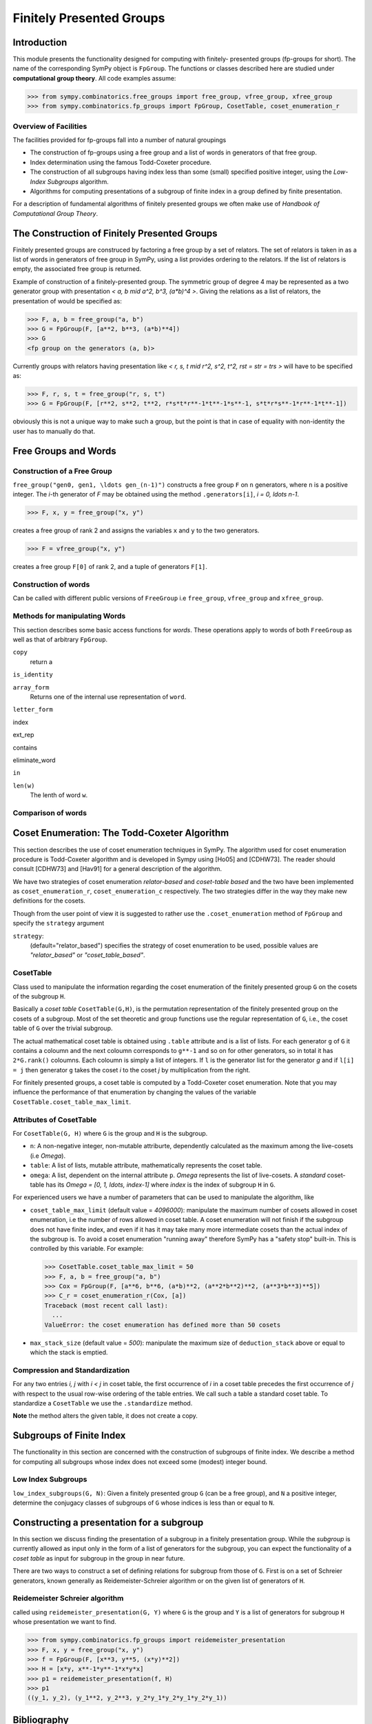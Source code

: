 Finitely Presented Groups
=========================

Introduction
------------

This module presents the functionality designed for computing with finitely-
presented groups (fp-groups for short). The name of the corresponding SymPy
object is ``FpGroup``. The functions or classes described here are studied
under **computational group theory**. All code examples assume:

>>> from sympy.combinatorics.free_groups import free_group, vfree_group, xfree_group
>>> from sympy.combinatorics.fp_groups import FpGroup, CosetTable, coset_enumeration_r

Overview of Facilities
``````````````````````

The facilities provided for fp-groups fall into a number of natural groupings

* The construction of fp-groups using a free group and a list of words in
  generators of that free group.

* Index determination using the famous Todd-Coxeter procedure.

* The construction of all subgroups having index less than some (small)
  specified positive integer, using the *Low-Index Subgroups* algorithm.

* Algorithms for computing presentations of a subgroup of finite index
  in a group defined by finite presentation.

For a description of fundamental algorithms of finitely presented groups
we often make use of *Handbook of Computational Group Theory*.

The Construction of Finitely Presented Groups
---------------------------------------------

Finitely presented groups are construced by factoring a free group by a
set of relators. The set of relators is taken in as a list of words in
generators of free group in SymPy, using a list provides ordering to the
relators. If the list of relators is empty, the associated free group is
returned.

Example of construction of a finitely-presented group.
The symmetric group of degree 4 may be represented as a two generator group
with presentation `< a, b \mid a^2, b^3, (a*b)^4 >`. Giving the relations as a
list of relators, the presentation of would be specified as:

>>> F, a, b = free_group("a, b")
>>> G = FpGroup(F, [a**2, b**3, (a*b)**4])
>>> G
<fp group on the generators (a, b)>

Currently groups with relators having presentation like
`< r, s, t \mid r^2, s^2, t^2, rst = str = trs >` will have to be specified as:

>>> F, r, s, t = free_group("r, s, t")
>>> G = FpGroup(F, [r**2, s**2, t**2, r*s*t*r**-1*t**-1*s**-1, s*t*r*s**-1*r**-1*t**-1])

obviously this is not a unique way to make such a group, but the point is that
in case of equality with non-identity the user has to manually do that.

Free Groups and Words
---------------------

Construction of a Free Group
````````````````````````````

``free_group("gen0, gen1, \ldots gen_(n-1)")`` constructs a free group ``F`` on ``n``
generators, where ``n`` is a positive integer.
The `i`-th generator of `F` may be obtained using the method ``.generators[i]``, `i = 0, \ldots n-1`.

>>> F, x, y = free_group("x, y")

creates a free group of rank 2 and assigns the variables ``x`` and ``y`` to the two
generators.

>>> F = vfree_group("x, y")

creates a free group ``F[0]`` of rank 2, and a tuple of generators ``F[1]``.


Construction of words
`````````````````````

Can be called with different public versions of ``FreeGroup`` i.e
``free_group``, ``vfree_group`` and ``xfree_group``.

Methods for manipulating Words
``````````````````````````````

This section describes some basic access functions for *words*. These operations apply
to words of both ``FreeGroup`` as well as that of arbitrary ``FpGroup``.

``copy``
    return a

``is_identity``

``array_form``
    Returns one of the internal use representation of ``word``.

``letter_form``

index

ext_rep

contains

eliminate_word

``in``

``len(w)``
    The lenth of word ``w``.


Comparison of words
```````````````````

Coset Enumeration: The Todd-Coxeter Algorithm
---------------------------------------------

This section describes the use of coset enumeration techniques in SymPy. The
algorithm used for coset enumeration procedure is Todd-Coxeter algorithm and
is developed in Sympy using [Ho05] and [CDHW73]. The reader should consult
[CDHW73] and [Hav91] for a general description of the algorithm.

We have two strategies of coset enumeration *relator-based* and
*coset-table based* and the two have been implemented as
``coset_enumeration_r``, ``coset_enumeration_c`` respectively. The two
strategies differ in the way they make new definitions for the cosets.

Though from the user point of view it is suggested to rather use the
``.coset_enumeration`` method of ``FpGroup`` and specify the ``strategy``
argument

``strategy``:
    (default="relator_based") specifies the strategy of coset
    enumeration to be used, possible values are *"relator_based"* or
    *"coset_table_based"*.

CosetTable
``````````

Class used to manipulate the information regarding the coset enumeration of
the finitely presented group ``G`` on the cosets of the subgroup ``H``.

Basically a *coset table* ``CosetTable(G,H)``, is the permutation representation
of the finitely presented group on the cosets of a subgroup. Most of the set
theoretic and group functions use the regular representation of ``G``, i.e.,
the coset table of ``G`` over the trivial subgroup.

The actual mathematical coset table is obtained using ``.table`` attribute and
is a list of lists. For each generator ``g`` of ``G`` it contains a coloumn and
the next coloumn corresponds to ``g**-1`` and so on for other generators, so in
total it has ``2*G.rank()`` coloumns. Each coloumn is simply a list of integers.
If ``l`` is the generator list for the generator `g` and if ``l[i] = j`` then
generator ``g`` takes the coset `i` to the coset `j` by multiplication from the
right.

For finitely presented groups, a coset table is computed by a Todd-Coxeter
coset enumeration. Note that you may influence the performance of that
enumeration by changing the values of the variable
``CosetTable.coset_table_max_limit``.

Attributes of CosetTable
````````````````````````

For ``CosetTable(G, H)`` where ``G`` is the group and ``H`` is the subgroup.

* ``n``: A non-negative integer, non-mutable attriburte, dependently
  calculated as the maximum among the live-cosets (i.e `\Omega`).

* ``table``: A list of lists, mutable attribute, mathematically represents the
  coset table.

* ``omega``: A list, dependent on the internal attribute ``p``. `\Omega`
  represents the list of live-cosets. A *standard* coset-table has its
  `\Omega = [0, 1, \ldots, index-1]` where `index` is the index of subgroup
  ``H`` in ``G``.

For experienced users we have a number of parameters that can be used to
manipulate the algorithm, like

* ``coset_table_max_limit`` (default value = `4096000`): manipulate the maximum
  number of cosets allowed in coset enumeration, i.e the number of rows allowed
  in coset table. A coset enumeration will not finish if the subgroup does not
  have finite index, and even if it has it may take many more intermediate
  cosets than the actual index of the subgroup is. To avoid a coset enumeration
  "running away" therefore SymPy has a "safety stop" built-in. This is
  controlled by this variable. For example:

  >>> CosetTable.coset_table_max_limit = 50
  >>> F, a, b = free_group("a, b")
  >>> Cox = FpGroup(F, [a**6, b**6, (a*b)**2, (a**2*b**2)**2, (a**3*b**3)**5])
  >>> C_r = coset_enumeration_r(Cox, [a])
  Traceback (most recent call last):
    ...
  ValueError: the coset enumeration has defined more than 50 cosets


* ``max_stack_size`` (default value = `500`): manipulate the maximum size of
  ``deduction_stack`` above or equal to which the stack is emptied.

Compression and Standardization
```````````````````````````````

For any two entries `i, j` with `i < j` in coset table, the first
occurrence of `i` in a coset table precedes the first occurrence of `j` with
respect to the usual row-wise ordering of the table entries. We call such a
table a standard coset table. To standardize a ``CosetTable`` we use the
``.standardize`` method.

**Note** the method alters the given table, it does not create a copy.

Subgroups of Finite Index
-------------------------

The functionality in this section are concerned with the construction of
subgroups of finite index. We describe a method for computing all subgroups
whose index does not exceed some (modest) integer bound.

Low Index Subgroups
```````````````````

``low_index_subgroups(G, N)``: Given a finitely presented group ``G`` (can be a
free group), and ``N`` a positive integer, determine the conjugacy classes of
subgroups of ``G`` whose indices is less than or equal to ``N``.

Constructing a presentation for a subgroup
------------------------------------------

In this section we discuss finding the presentation of a subgroup in a finitely
presentation group. While the *subgroup* is currently allowed as input only in
the form of a list of generators for the subgroup, you can expect the
functionality of a *coset table* as input for subgroup in the group in near
future.

There are two ways to construct a set of defining relations for subgroup from
those of ``G``. First is on a set of Schreier generators, known generally as
Reidemeister-Schreier algorithm or on the given list of generators of ``H``.

Reidemeister Schreier algorithm
```````````````````````````````

called using ``reidemeister_presentation(G, Y)`` where ``G`` is the group and
``Y`` is a list of generators for subgroup ``H`` whose presentation we want to
find.

>>> from sympy.combinatorics.fp_groups import reidemeister_presentation
>>> F, x, y = free_group("x, y")
>>> f = FpGroup(F, [x**3, y**5, (x*y)**2])
>>> H = [x*y, x**-1*y**-1*x*y*x]
>>> p1 = reidemeister_presentation(f, H)
>>> p1
((y_1, y_2), (y_1**2, y_2**3, y_2*y_1*y_2*y_1*y_2*y_1))

Bibliography
------------

[CDHW73]
    John J. Cannon, Lucien A. Dimino, George Havas, and Jane M. Watson.
    Implementation and analysis of the Todd-Coxeter algorithm. Math. Comp., 27:463–
    490, 1973.

[Ho05]
    Derek F. Holt,
    Handbook of Computational Group Theory.
    In the series 'Discrete Mathematics and its Applications',
    `Chapman & Hall/CRC 2005, xvi + 514 p <https://www.crcpress.com/Handbook-of-Computational-Group-Theory/Holt-Eick-OBrien/p/book/9781584883722>`_.

    A practical method for enumerating cosets of a finite abstract group

